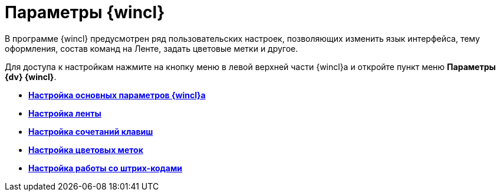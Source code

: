 = Параметры {wincl}

В программе {wincl} предусмотрен ряд пользовательских настроек, позволяющих изменить язык интерфейса, тему оформления, состав команд на Ленте, задать цветовые метки и другое.

Для доступа к настройкам нажмите на кнопку меню в левой верхней части {wincl}а и откройте пункт меню [.ph .uicontrol]*Параметры {dv} {wincl}*.

* *xref:../topics/Navigator_settings_main.adoc[Настройка основных параметров {wincl}а]* +
* *xref:../topics/Navigator_settings_ribbon.adoc[Настройка ленты]* +
* *xref:../topics/Navigator_settings_keyboard_shortcut.adoc[Настройка сочетаний клавиш]* +
* *xref:../topics/Navigator_settings_colour_label.adoc[Настройка цветовых меток]* +
* *xref:../topics/Navigator_settings_bar_codes.adoc[Настройка работы со штрих-кодами]* +
